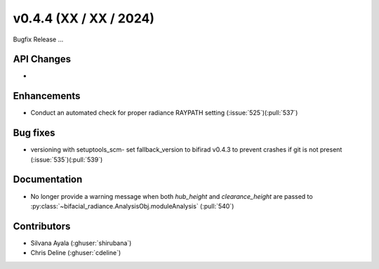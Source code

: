 .. _whatsnew_0440:

v0.4.4 (XX / XX / 2024)
------------------------
Bugfix Release  ...


API Changes
~~~~~~~~~~~~
* 

Enhancements
~~~~~~~~~~~~
* Conduct an automated check for proper radiance RAYPATH setting (:issue:`525`)(:pull:`537`)


Bug fixes
~~~~~~~~~
* versioning with setuptools_scm- set fallback_version to bifirad v0.4.3 to prevent crashes if git is not present (:issue:`535`)(:pull:`539`)

Documentation
~~~~~~~~~~~~~~
* No longer provide a warning message when both `hub_height` and `clearance_height` are passed to :py:class:`~bifacial_radiance.AnalysisObj.moduleAnalysis`  (:pull:`540`)

Contributors
~~~~~~~~~~~~
* Silvana Ayala (:ghuser:`shirubana`)
* Chris Deline (:ghuser:`cdeline`)

